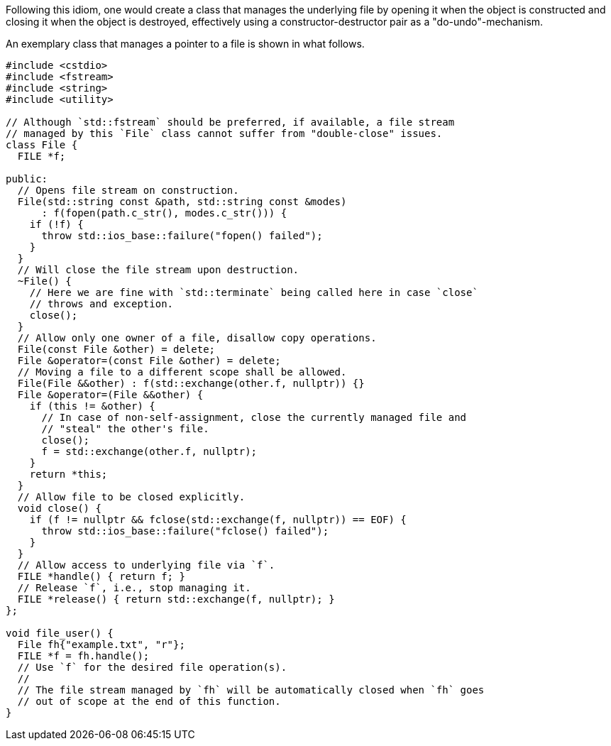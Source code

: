 Following this idiom, one would create a class that manages the underlying file by opening it when the object is constructed and closing it when the object is destroyed, effectively using a constructor-destructor pair as a "do-undo"-mechanism.

An exemplary class that manages a pointer to a file is shown in what follows.

[source,cpp]
----
#include <cstdio>
#include <fstream>
#include <string>
#include <utility>

// Although `std::fstream` should be preferred, if available, a file stream
// managed by this `File` class cannot suffer from "double-close" issues.
class File {
  FILE *f;

public:
  // Opens file stream on construction.
  File(std::string const &path, std::string const &modes)
      : f(fopen(path.c_str(), modes.c_str())) {
    if (!f) {
      throw std::ios_base::failure("fopen() failed");
    }
  }
  // Will close the file stream upon destruction.
  ~File() {
    // Here we are fine with `std::terminate` being called here in case `close`
    // throws and exception.
    close();
  }
  // Allow only one owner of a file, disallow copy operations.
  File(const File &other) = delete;
  File &operator=(const File &other) = delete;
  // Moving a file to a different scope shall be allowed.
  File(File &&other) : f(std::exchange(other.f, nullptr)) {}
  File &operator=(File &&other) {
    if (this != &other) {
      // In case of non-self-assignment, close the currently managed file and
      // "steal" the other's file.
      close();
      f = std::exchange(other.f, nullptr);
    }
    return *this;
  }
  // Allow file to be closed explicitly.
  void close() {
    if (f != nullptr && fclose(std::exchange(f, nullptr)) == EOF) {
      throw std::ios_base::failure("fclose() failed");
    }
  }
  // Allow access to underlying file via `f`.
  FILE *handle() { return f; }
  // Release `f`, i.e., stop managing it.
  FILE *release() { return std::exchange(f, nullptr); }
};

void file_user() {
  File fh{"example.txt", "r"};
  FILE *f = fh.handle();
  // Use `f` for the desired file operation(s).
  //
  // The file stream managed by `fh` will be automatically closed when `fh` goes
  // out of scope at the end of this function.
}
----
